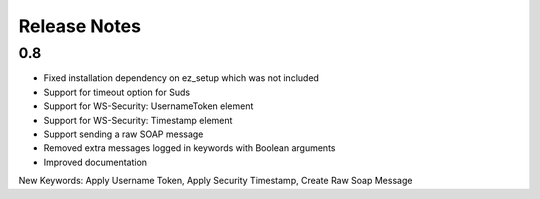 Release Notes
=============

0.8
----------------
- Fixed installation dependency on ez_setup which was not included
- Support for timeout option for Suds
- Support for WS-Security: UsernameToken element
- Support for WS-Security: Timestamp element
- Support sending a raw SOAP message
- Removed extra messages logged in keywords with Boolean arguments
- Improved documentation

New Keywords:
Apply Username Token, Apply Security Timestamp, Create Raw Soap Message
